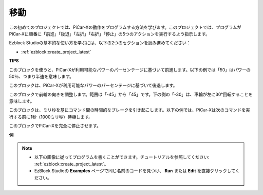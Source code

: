 移動
============

この初めてのプロジェクトでは、PiCar-Xの動作をプログラムする方法を学びます。このプロジェクトでは、プログラムがPiCar-Xに順番に「前進」「後退」「左折」「右折」「停止」の5つのアクションを実行するよう指示します。

Ezblock Studioの基本的な使い方を学ぶには、以下の2つのセクションを読み進めてください：

* :ref:`ezblock:create_project_latest`

.. image:: img/move.png

**TIPS**

.. image:: img/sp210512_113300.png

このブロックを使うと、PiCar-Xが利用可能なパワーのパーセンテージに基づいて前進します。以下の例では「50」はパワーの50％、つまり半速を意味します。

.. image:: img/sp210512_113418.png

このブロックは、PiCar-Xが利用可能なパワーのパーセンテージに基づいて後退します。

.. image:: img/sp210512_113514.png

このブロックで前輪の向きを調整します。範囲は「-45」から「45」です。下の例の「-30」は、車輪が左に30°回転することを意味します。

.. image:: img/BLK_Basic_delay.png
    :width: 200

このブロックは、ミリ秒を基にコマンド間の時間的なブレークを引き起こします。以下の例では、PiCar-Xは次のコマンドを実行する前に1秒（1000ミリ秒）待機します。

.. image:: img/sp210512_113550.png

このブロックでPiCar-Xを完全に停止させます。

**例**

.. note::

    * 以下の画像に従ってプログラムを書くことができます。チュートリアルを参照してください: :ref:`ezblock:create_project_latest`。
    * EzBlock Studioの **Examples** ページで同じ名前のコードを見つけ、 **Run** または **Edit** を直接クリックしてください。

.. image:: img/sp210512_113827.png
